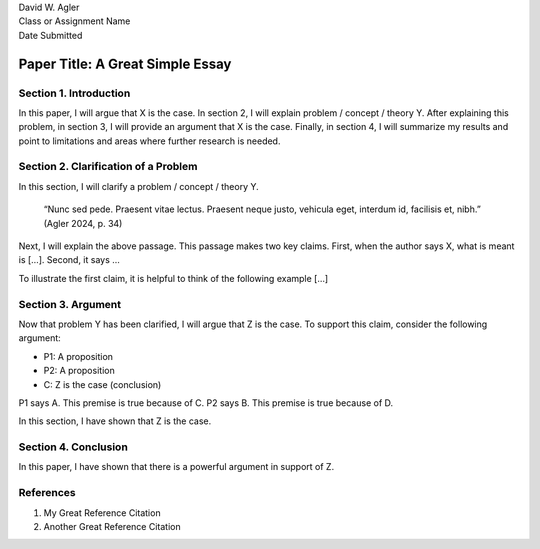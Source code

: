 | David W. Agler
| Class or Assignment Name
| Date Submitted

Paper Title: A Great Simple Essay
=================================

Section 1. Introduction
-----------------------

In this paper, I will argue that X is the case. In section 2, I will
explain problem / concept / theory Y. After explaining this problem, in
section 3, I will provide an argument that X is the case. Finally, in
section 4, I will summarize my results and point to limitations and
areas where further research is needed.

Section 2. Clarification of a Problem
-------------------------------------

In this section, I will clarify a problem / concept / theory Y.

   “Nunc sed pede. Praesent vitae lectus. Praesent neque justo, vehicula
   eget, interdum id, facilisis et, nibh.” (Agler 2024, p. 34)

Next, I will explain the above passage. This passage makes two key
claims. First, when the author says X, what is meant is […]. Second, it
says …

To illustrate the first claim, it is helpful to think of the following
example […]

Section 3. Argument
-------------------

Now that problem Y has been clarified, I will argue that Z is the case.
To support this claim, consider the following argument:

-  P1: A proposition
-  P2: A proposition
-  C: Z is the case (conclusion)

P1 says A. This premise is true because of C. P2 says B. This premise is
true because of D.

In this section, I have shown that Z is the case.

Section 4. Conclusion
---------------------

In this paper, I have shown that there is a powerful argument in support
of Z.

References
----------

1. My Great Reference Citation
2. Another Great Reference Citation
